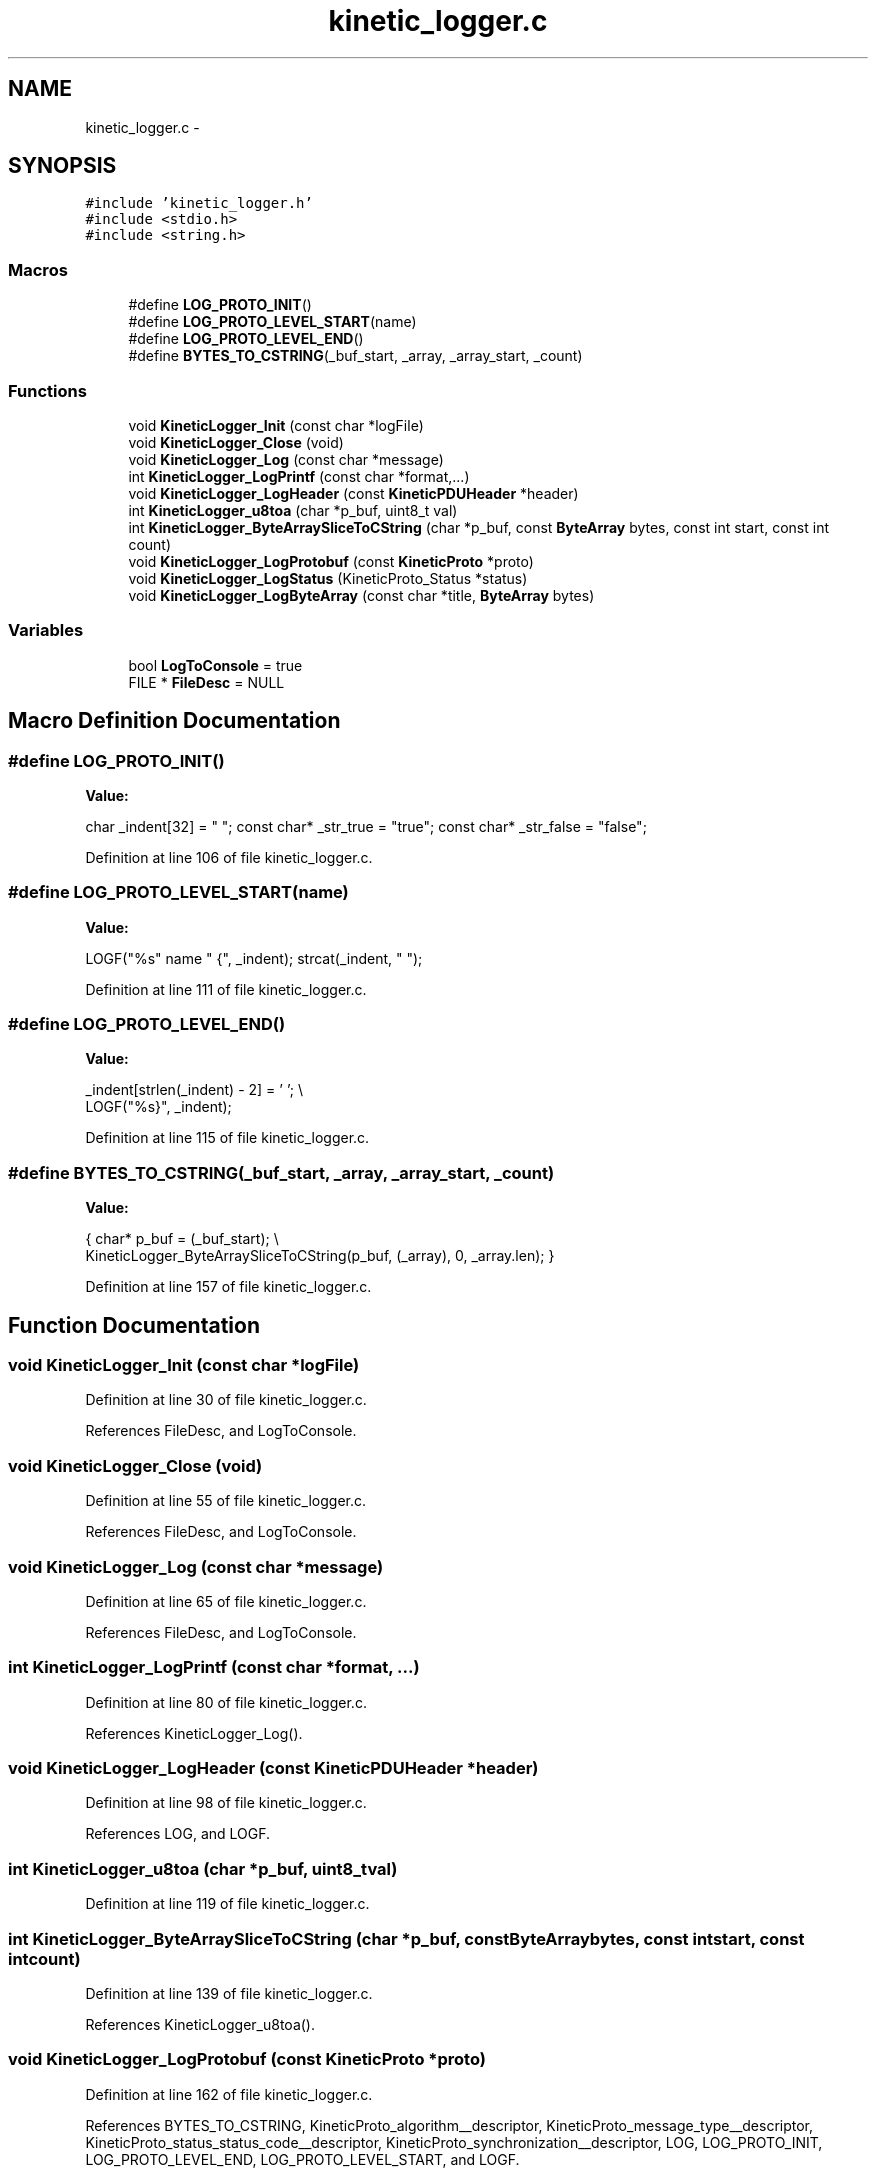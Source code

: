 .TH "kinetic_logger.c" 3 "Thu Sep 11 2014" "Version v0.6.0" "protobuf-c" \" -*- nroff -*-
.ad l
.nh
.SH NAME
kinetic_logger.c \- 
.SH SYNOPSIS
.br
.PP
\fC#include 'kinetic_logger\&.h'\fP
.br
\fC#include <stdio\&.h>\fP
.br
\fC#include <string\&.h>\fP
.br

.SS "Macros"

.in +1c
.ti -1c
.RI "#define \fBLOG_PROTO_INIT\fP()"
.br
.ti -1c
.RI "#define \fBLOG_PROTO_LEVEL_START\fP(name)"
.br
.ti -1c
.RI "#define \fBLOG_PROTO_LEVEL_END\fP()"
.br
.ti -1c
.RI "#define \fBBYTES_TO_CSTRING\fP(_buf_start, _array, _array_start, _count)"
.br
.in -1c
.SS "Functions"

.in +1c
.ti -1c
.RI "void \fBKineticLogger_Init\fP (const char *logFile)"
.br
.ti -1c
.RI "void \fBKineticLogger_Close\fP (void)"
.br
.ti -1c
.RI "void \fBKineticLogger_Log\fP (const char *message)"
.br
.ti -1c
.RI "int \fBKineticLogger_LogPrintf\fP (const char *format,\&.\&.\&.)"
.br
.ti -1c
.RI "void \fBKineticLogger_LogHeader\fP (const \fBKineticPDUHeader\fP *header)"
.br
.ti -1c
.RI "int \fBKineticLogger_u8toa\fP (char *p_buf, uint8_t val)"
.br
.ti -1c
.RI "int \fBKineticLogger_ByteArraySliceToCString\fP (char *p_buf, const \fBByteArray\fP bytes, const int start, const int count)"
.br
.ti -1c
.RI "void \fBKineticLogger_LogProtobuf\fP (const \fBKineticProto\fP *proto)"
.br
.ti -1c
.RI "void \fBKineticLogger_LogStatus\fP (KineticProto_Status *status)"
.br
.ti -1c
.RI "void \fBKineticLogger_LogByteArray\fP (const char *title, \fBByteArray\fP bytes)"
.br
.in -1c
.SS "Variables"

.in +1c
.ti -1c
.RI "bool \fBLogToConsole\fP = true"
.br
.ti -1c
.RI "FILE * \fBFileDesc\fP = NULL"
.br
.in -1c
.SH "Macro Definition Documentation"
.PP 
.SS "#define LOG_PROTO_INIT()"
\fBValue:\fP
.PP
.nf
char _indent[32] = "  "; \
    const char* _str_true = "true"; \
    const char* _str_false = "false";
.fi
.PP
Definition at line 106 of file kinetic_logger\&.c\&.
.SS "#define LOG_PROTO_LEVEL_START(name)"
\fBValue:\fP
.PP
.nf
LOGF("%s" name " {", _indent); \
    strcat(_indent, "  ");
.fi
.PP
Definition at line 111 of file kinetic_logger\&.c\&.
.SS "#define LOG_PROTO_LEVEL_END()"
\fBValue:\fP
.PP
.nf
_indent[strlen(_indent) - 2] = '\0'; \\
    LOGF("%s}", _indent);
.fi
.PP
Definition at line 115 of file kinetic_logger\&.c\&.
.SS "#define BYTES_TO_CSTRING(_buf_start, _array, _array_start, _count)"
\fBValue:\fP
.PP
.nf
{ \
    char* p_buf = (_buf_start); \\
    KineticLogger_ByteArraySliceToCString(p_buf, (_array), 0, _array\&.len); \
}
.fi
.PP
Definition at line 157 of file kinetic_logger\&.c\&.
.SH "Function Documentation"
.PP 
.SS "void KineticLogger_Init (const char *logFile)"

.PP
Definition at line 30 of file kinetic_logger\&.c\&.
.PP
References FileDesc, and LogToConsole\&.
.SS "void KineticLogger_Close (void)"

.PP
Definition at line 55 of file kinetic_logger\&.c\&.
.PP
References FileDesc, and LogToConsole\&.
.SS "void KineticLogger_Log (const char *message)"

.PP
Definition at line 65 of file kinetic_logger\&.c\&.
.PP
References FileDesc, and LogToConsole\&.
.SS "int KineticLogger_LogPrintf (const char *format, \&.\&.\&.)"

.PP
Definition at line 80 of file kinetic_logger\&.c\&.
.PP
References KineticLogger_Log()\&.
.SS "void KineticLogger_LogHeader (const \fBKineticPDUHeader\fP *header)"

.PP
Definition at line 98 of file kinetic_logger\&.c\&.
.PP
References LOG, and LOGF\&.
.SS "int KineticLogger_u8toa (char *p_buf, uint8_tval)"

.PP
Definition at line 119 of file kinetic_logger\&.c\&.
.SS "int KineticLogger_ByteArraySliceToCString (char *p_buf, const \fBByteArray\fPbytes, const intstart, const intcount)"

.PP
Definition at line 139 of file kinetic_logger\&.c\&.
.PP
References KineticLogger_u8toa()\&.
.SS "void KineticLogger_LogProtobuf (const \fBKineticProto\fP *proto)"

.PP
Definition at line 162 of file kinetic_logger\&.c\&.
.PP
References BYTES_TO_CSTRING, KineticProto_algorithm__descriptor, KineticProto_message_type__descriptor, KineticProto_status_status_code__descriptor, KineticProto_synchronization__descriptor, LOG, LOG_PROTO_INIT, LOG_PROTO_LEVEL_END, LOG_PROTO_LEVEL_START, and LOGF\&.
.SS "void KineticLogger_LogStatus (KineticProto_Status *status)"

.PP
Definition at line 338 of file kinetic_logger\&.c\&.
.PP
References KINETIC_PROTO_STATUS_STATUS_CODE_INVALID_STATUS_CODE, KINETIC_PROTO_STATUS_STATUS_CODE_SUCCESS, and KineticLogger_LogPrintf()\&.
.SS "void KineticLogger_LogByteArray (const char *title, \fBByteArray\fPbytes)"

.PP
Definition at line 397 of file kinetic_logger\&.c\&.
.PP
References LOGF\&.
.SH "Variable Documentation"
.PP 
.SS "bool LogToConsole = true"

.PP
Definition at line 27 of file kinetic_logger\&.c\&.
.SS "FILE* FileDesc = NULL"

.PP
Definition at line 28 of file kinetic_logger\&.c\&.
.SH "Author"
.PP 
Generated automatically by Doxygen for protobuf-c from the source code\&.
